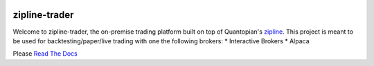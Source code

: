 .. image:: ./images/zipline-live2.small.png
    :target: https://github.com/shlomikushchi/zipline-trader
    :width: 212px
    :align: center
    :alt: zipline-live

zipline-trader
==============

Welcome to zipline-trader, the on-premise trading platform built on top of Quantopian's
`zipline <https://github.com/quantopian/zipline>`_.
This project is meant to be used for backtesting/paper/live trading with one the following brokers:
* Interactive Brokers
* Alpaca


Please `Read The Docs <https://zipline-trader.readthedocs.io/en/latest/index.html#>`_
